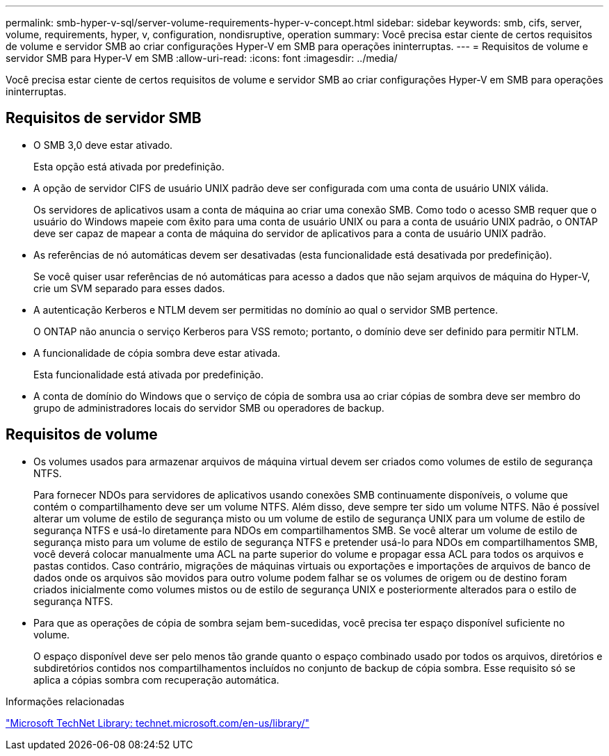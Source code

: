 ---
permalink: smb-hyper-v-sql/server-volume-requirements-hyper-v-concept.html 
sidebar: sidebar 
keywords: smb, cifs, server, volume, requirements, hyper, v, configuration, nondisruptive, operation 
summary: Você precisa estar ciente de certos requisitos de volume e servidor SMB ao criar configurações Hyper-V em SMB para operações ininterruptas. 
---
= Requisitos de volume e servidor SMB para Hyper-V em SMB
:allow-uri-read: 
:icons: font
:imagesdir: ../media/


[role="lead"]
Você precisa estar ciente de certos requisitos de volume e servidor SMB ao criar configurações Hyper-V em SMB para operações ininterruptas.



== Requisitos de servidor SMB

* O SMB 3,0 deve estar ativado.
+
Esta opção está ativada por predefinição.

* A opção de servidor CIFS de usuário UNIX padrão deve ser configurada com uma conta de usuário UNIX válida.
+
Os servidores de aplicativos usam a conta de máquina ao criar uma conexão SMB. Como todo o acesso SMB requer que o usuário do Windows mapeie com êxito para uma conta de usuário UNIX ou para a conta de usuário UNIX padrão, o ONTAP deve ser capaz de mapear a conta de máquina do servidor de aplicativos para a conta de usuário UNIX padrão.

* As referências de nó automáticas devem ser desativadas (esta funcionalidade está desativada por predefinição).
+
Se você quiser usar referências de nó automáticas para acesso a dados que não sejam arquivos de máquina do Hyper-V, crie um SVM separado para esses dados.

* A autenticação Kerberos e NTLM devem ser permitidas no domínio ao qual o servidor SMB pertence.
+
O ONTAP não anuncia o serviço Kerberos para VSS remoto; portanto, o domínio deve ser definido para permitir NTLM.

* A funcionalidade de cópia sombra deve estar ativada.
+
Esta funcionalidade está ativada por predefinição.

* A conta de domínio do Windows que o serviço de cópia de sombra usa ao criar cópias de sombra deve ser membro do grupo de administradores locais do servidor SMB ou operadores de backup.




== Requisitos de volume

* Os volumes usados para armazenar arquivos de máquina virtual devem ser criados como volumes de estilo de segurança NTFS.
+
Para fornecer NDOs para servidores de aplicativos usando conexões SMB continuamente disponíveis, o volume que contém o compartilhamento deve ser um volume NTFS. Além disso, deve sempre ter sido um volume NTFS. Não é possível alterar um volume de estilo de segurança misto ou um volume de estilo de segurança UNIX para um volume de estilo de segurança NTFS e usá-lo diretamente para NDOs em compartilhamentos SMB. Se você alterar um volume de estilo de segurança misto para um volume de estilo de segurança NTFS e pretender usá-lo para NDOs em compartilhamentos SMB, você deverá colocar manualmente uma ACL na parte superior do volume e propagar essa ACL para todos os arquivos e pastas contidos. Caso contrário, migrações de máquinas virtuais ou exportações e importações de arquivos de banco de dados onde os arquivos são movidos para outro volume podem falhar se os volumes de origem ou de destino foram criados inicialmente como volumes mistos ou de estilo de segurança UNIX e posteriormente alterados para o estilo de segurança NTFS.

* Para que as operações de cópia de sombra sejam bem-sucedidas, você precisa ter espaço disponível suficiente no volume.
+
O espaço disponível deve ser pelo menos tão grande quanto o espaço combinado usado por todos os arquivos, diretórios e subdiretórios contidos nos compartilhamentos incluídos no conjunto de backup de cópia sombra. Esse requisito só se aplica a cópias sombra com recuperação automática.



.Informações relacionadas
http://technet.microsoft.com/en-us/library/["Microsoft TechNet Library: technet.microsoft.com/en-us/library/"]
